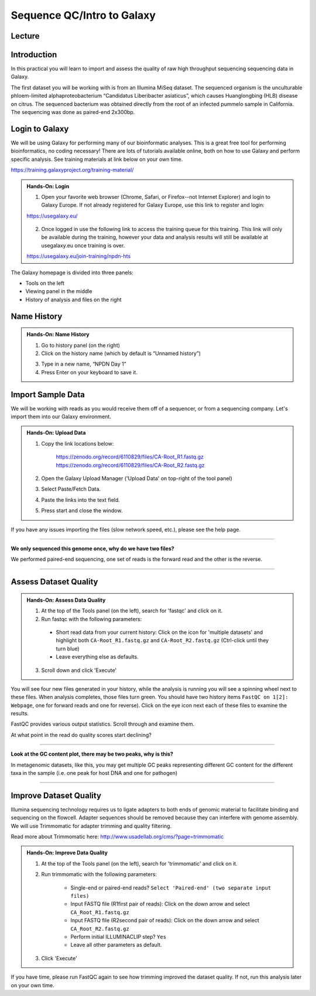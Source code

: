 Sequence QC/Intro to Galaxy
===========================

Lecture
^^^^^^^

.. slide:: https://docs.google.com/presentation/d/1UW-LtFjL-4pJANNzSwKvQC_IK8ILbLiw6K6ToYupZC8

Introduction
^^^^^^^^^^^^

In this practical you will learn to import and assess the quality of raw high throughput sequencing sequencing data in Galaxy.

The first dataset you will be working with is from an Illumina MiSeq dataset. The sequenced organism is the unculturable phloem-limited alphaproteobacterium “Candidatus Liberibacter
asiaticus”, which causes Huanglongbing (HLB) disease on citrus. The sequenced bacterium was obtained directly from the root of an infected pummelo sample in California. The sequencing was done as paired-end 2x300bp.

.. image:: _static/CitrusGreening1.jpg


Login to Galaxy
^^^^^^^^^^^^^^^
We will be using Galaxy for performing many of our bioinformatic analyses. This is a great free tool for performing bioinformatics, no coding necessary! There are lots of tutorials available online, both on how to use Galaxy and perform specific analysis. See training materials at link below on your own time.

https://training.galaxyproject.org/training-material/

.. admonition:: Hands-On: Login

    1. Open your favorite web browser (Chrome, Safari, or Firefox--not Internet Explorer) and login to Galaxy Europe. If not already registered for Galaxy Europe, use this link to register and login:

    https://usegalaxy.eu/

     .. image:: _static/galaxylogin.png

    2. Once logged in use the following link to access the training queue for this training. This link will only be available during the training, however your data and analysis results will still be available at usegalaxy.eu once training is over.

    https://usegalaxy.eu/join-training/npdn-hts


The Galaxy homepage is divided into three panels:

- Tools on the left
- Viewing panel in the middle
- History of analysis and files on the right

.. image:: _static/galaxy_interface.png


Name History
^^^^^^^^^^^^

.. admonition:: Hands-On: Name History

    1. Go to history panel (on the right)

    2. Click on the history name (which by default is “Unnamed history”)

    .. image:: _static/rename_history.png

    3. Type in a new name,  “NPDN Day 1”

    4. Press Enter on your keyboard to save it.


Import Sample Data
^^^^^^^^^^^^^^^^^^^
We will be working with reads as you would receive them off of a sequencer, or from a sequencing company. Let's import them into our Galaxy environment.

.. admonition:: Hands-On: Upload Data

    1. Copy the link locations below:

        https://zenodo.org/record/6110829/files/CA-Root_R1.fastq.gz
        https://zenodo.org/record/6110829/files/CA-Root_R2.fastq.gz

    2. Open the Galaxy Upload Manager ('Upload Data' on top-right of the tool panel)

    3. Select Paste/Fetch Data.

    4. Paste the links into the text field.

    5. Press start and close the window.

If you have any issues importing the files (slow network speed, etc.), please see the help page.

-------------------------

.. container:: toggle

    .. container:: header

        **We only sequenced this genome once, why do we have two files?**

    We performed paired-end sequencing, one set of reads is the forward read and the other is the reverse.

    .. image:: _static/pairedend.png

----------------------------

Assess Dataset Quality
^^^^^^^^^^^^^^^^^^^^^^

.. admonition:: Hands-On: Assess Data Quality

    1. At the top of the Tools panel (on the left), search for 'fastqc' and click on it.

    2. Run fastqc with the following parameters:

      * Short read data from your current history: Click on the icon for 'multiple datasets' and highlight both ``CA-Root_R1.fastq.gz`` and ``CA-Root_R2.fastq.gz`` (Ctrl-click until they turn blue)

      * Leave everything else as defaults.

    .. image:: _static/fastqc_upload.png

    3. Scroll down and click 'Execute'


You will see four new files generated in your history, while the analysis is running you will see a spinning wheel next to these files. When analysis completes, those files turn green. You should have two history items ``FastQC on 1[2]: Webpage``, one for forward reads and one for reverse). Click on the eye icon next each of these files to examine the results.

FastQC provides various output statistics. Scroll through and examine them.

At what point in the read do quality scores start declining?

-------------------------

.. container:: toggle

    .. container:: header

        **Look at the GC content plot, there may be two peaks, why is this?**

    In metagenomic datasets, like this, you may get multiple GC peaks representing different GC content for the different taxa in the sample (i.e. one peak for host DNA and one for pathogen)

----------------------------

Improve Dataset Quality
^^^^^^^^^^^^^^^^^^^^^^^

Illumina sequencing technology requires us to ligate adapters to both ends of genomic material to facilitate binding and sequencing on the flowcell. Adapter sequences should be removed because they can interfere with genome assembly. We will use Trimmomatic for adapter trimming and quality filtering.

Read more about Trimmomatic here: http://www.usadellab.org/cms/?page=trimmomatic

.. admonition:: Hands-On: Improve Data Quality

    1. At the top of the Tools panel (on the left), search for 'trimmomatic' and click on it.

    2. Run trimmomatic with the following parameters:

		* Single-end or paired-end reads? ``Select 'Paired-end' (two separate input files)``

		* Input FASTQ file (R1\first pair of reads): Click on the down arrow and select ``CA_Root_R1.fastq.gz``

		* Input FASTQ file (R2\second pair of reads): Click on the down arrow and select ``CA_Root_R2.fastq.gz``

		* Perform initial ILLUMINACLIP step? ``Yes``

		* Leave all other parameters as default.

    .. image:: _static/trim.png


    3. Click 'Execute'

If you have time, please run FastQC again to see how trimming improved the dataset quality. If not, run this analysis later on your own time.
